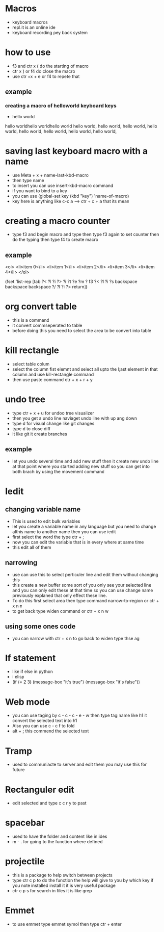 #+OPTIONS: toc:nil num:nil
#+REVEAL_THEME: sky
* Macros
 - keyboard macros
 - repl.it is an online ide
 - keyboard recording pey back system
* how to use
 - f3 and ctr x ( do the starting of macro
 - ctr x ) or f4 do close the macro
 - use ctr +x +  e or f4 to repete that 
** example 
*** creating a macro of helloworld keyboard keys
    - hello world
hello worldhello worldhello world hello world, hello world, hello
world, hello world, hello world, hello world, hello world, hello
world,

* saving last keyboard macro with a name
 - use Meta + x + name-last-kbd-macro 
 - then type name
 - to insert you can use insert-kbd-macro command
 - if you want to bind to a key
 - you can use (global-set key (kbd "key") 'name-of-macro)
 - key here is anything like c-c a --> ctr + c + a that its mean
* creating a macro counter
 - type f3 and begin macro and type then type f3 again to set counter then do
   the typing then type f4 to create macro
** example
   <ol>
   <li>item 0</li>
   <li>item 1</li>
   <li>item 2</li>
   <li>item 3</li>
   <li>item 4</li>
   </ol>

   (fset 'list-rep [tab ?< ?l ?i ?> ?i ?t ?e ?m ?  f3 ?< ?l ?i ?s
      backspace backspace backspace ?/ ?l ?i ?> return])
* org convert table
 - this is a command
 - it convert commseperated to table
 - before doing this you need to select the area to be convert into table
* kill rectangle
 - select table colum 
 - select the column fist elemnt and select all upto the l;ast element in that 
   column and use kill-rectangle command
 - then use paste command ctr + x + r + y
* undo tree
 - type ctr + x + u for undoo tree visualizer
 - then you get a undo line naviaget undo line with up ang down
 - type d for visual change like git changes
 - type d to close diff
 - it like git it create branches 
** example 
  - let you undo several time and add new stuff then it create new
    undo line at that point where you started adding new stuff so you
    can get into both brach by using the movement command
* Iedit
** changing variable name
   - This is used to edit bulk variables
   - let you create a variable name in any language but you need to
     change althis name to another name then you can use iedit 
   - first select the word the type ctr + ; 
   - now you can edit the variable that is in every where at same time
   - this edit all of them 
** narrowing
  - use can use this to select perticuler line and edit them without
    changing this
  - this create a new buffer some sort of you only see your selected line and 
    you can only edit these at that time so you can use change name previously 
    explaned that only effect these line.
  - To do this first select area then type command narrow-to-region or
    ctr + x n n
  - to get back type widen command or ctr + x n w
** using some ones code
  - you can narrow with ctr + x n to go back to widen type thse ag
* If statement
 - like if else in python
 - i elisp
 -    (if (= 2 3)
       (message-box "it's true")
     (message-box "it's false"))
* Web mode
 - you can use taging by c - c - c - e - w then type tag name like h1
   it convert the selected text into h1
 - Also you can use c - c f to fold
 - alt + ; this commend the selected text
* Tramp
 - used to communiacte to server and edit them 
   you may use this for future
* Rectanguler edit
 - edit selected and type c c r y to past 
* spacebar
 - used to have the folder and content like in ides
 - m - . for going to the function where defined
* projectile
 - this is a package to help switch between projects
 - type ctr c p to do the function the help will give to you by which
   key if you note installed install it it is very useful package
 - ctr c p s for search in files it is like grep

* Emmet
 - to use emmet type emmet symol then type ctr + enter
